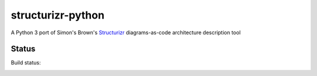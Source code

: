 ==================
structurizr-python
==================

A Python 3 port of Simon's Brown's `Structurizr
<https://structurizr.com>`_ diagrams-as-code architecture description tool


Status
======

Build status:

.. image:: https://travis-ci.org/sixty-north/structurizr-python.svg?branch=master
    :target: https://travis-ci.org/sixty-north/structurizr-python

.. image:: https://readthedocs.org/projects/structurizr-for-python/badge/?version=latest
    :target: http://structurizr-for-python.readthedocs.io/en/latest/?badge=latest
    :alt: Documentation Status

.. image:: https://badge.fury.io/py/structurizr.svg
    :target: https://badge.fury.io/py/structurizr
